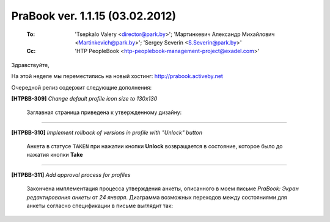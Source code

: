 ---------------------------------
PraBook ver. 1.1.15 (03.02.2012)
---------------------------------

    :To: 'Tsepkalo Valery <director@park.by>'; 'Мартинкевич Александр Михайлович <Martinkevich@park.by>'; 'Sergey Severin <S.Severin@park.by>'
    :Cc: 'HTP PeopleBook <htp-peoplebook-management-project@exadel.com>'

.. |to|  image:: file:///D:/album/freemind/forward.png

Здравствуйте,

На этой неделе мы переместились на новый хостинг: http://prabook.activeby.net

Очередной релиз содержит следующие дополнения:

**[HTPBB-309]** `Change default profile icon size to 130x130`

  Заглавная страница приведена к утвержденному дизайну:
  
  .. image:: images/15/home.jpg
  
-----------------------

**[HTPBB-310]** `Implement rollback of versions in profile with "Unlock" button`

  Анкета в статусе ``TAKEN`` при нажатии кнопки **Unlock** 
  возвращается в состояние, которое было до нажатия кнопки **Take**
  
  .. image:: images/15/unlock.jpg
  
-----------------------

**[HTPBB-311]** `Add approval process for profiles`

  Закончена имплементация процесса утверждения анкеты, описанного
  в моем письме `PraBook: Экран редактирования анкеты` 
  от `24 января`. Диаграмма возможных переходов между состояниями для 
  анкеты согласно спецификации в письме выглядит так:
  
  .. image:: images/15/states.gv.gif

